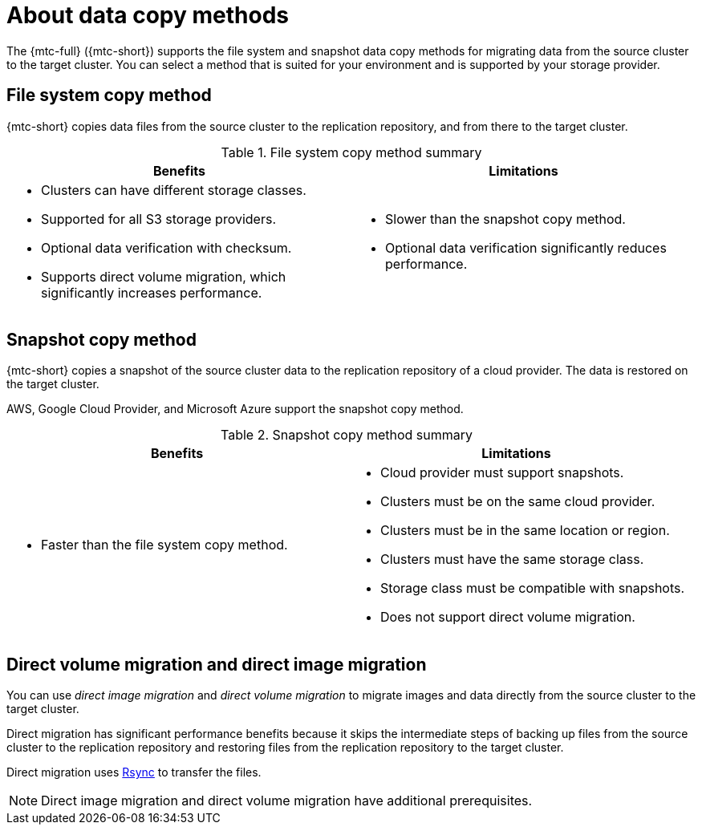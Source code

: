 // Module included in the following assemblies:
//
// * migration/migrating_3_4/migrating-application-workloads-3-4.adoc
// * migration/migrating_4_1_4/migrating-application-workloads-4-1-4.adoc
// * migration/migrating_4_2_4/migrating-application-workloads-4-2-4.adoc

[id='migration-understanding-data-copy-methods_{context}']
= About data copy methods

The {mtc-full} ({mtc-short}) supports the file system and snapshot data copy methods for migrating data from the source cluster to the target cluster. You can select a method that is suited for your environment and is supported by your storage provider.

[id='file-system-copy-method_{context}']
== File system copy method

{mtc-short} copies data files from the source cluster to the replication repository, and from there to the target cluster.

[cols="1,1", options="header"]
.File system copy method summary
|===
|Benefits |Limitations
a|* Clusters can have different storage classes.
* Supported for all S3 storage providers.
* Optional data verification with checksum.
* Supports direct volume migration, which significantly increases performance.
a|* Slower than the snapshot copy method.
* Optional data verification significantly reduces performance.
|===

[id='snapshot-copy-method_{context}']
== Snapshot copy method

{mtc-short} copies a snapshot of the source cluster data to the replication repository of a cloud provider. The data is restored on the target cluster.

AWS, Google Cloud Provider, and Microsoft Azure support the snapshot copy method.

[cols="1,1", options="header"]
.Snapshot copy method summary
|===
|Benefits |Limitations
a|* Faster than the file system copy method.
a|* Cloud provider must support snapshots.
* Clusters must be on the same cloud provider.
* Clusters must be in the same location or region.
* Clusters must have the same storage class.
* Storage class must be compatible with snapshots.
* Does not support direct volume migration.
|===

[id="direct-migration_{context}"]
== Direct volume migration and direct image migration

You can use _direct image migration_ and _direct volume migration_ to migrate images and data directly from the source cluster to the target cluster.

Direct migration has significant performance benefits because it skips the intermediate steps of backing up files from the source cluster to the replication repository and restoring files from the replication repository to the target cluster.

Direct migration uses link:https://rsync.samba.org/[Rsync] to transfer the files.

[NOTE]
====
Direct image migration and direct volume migration have additional prerequisites.
====
